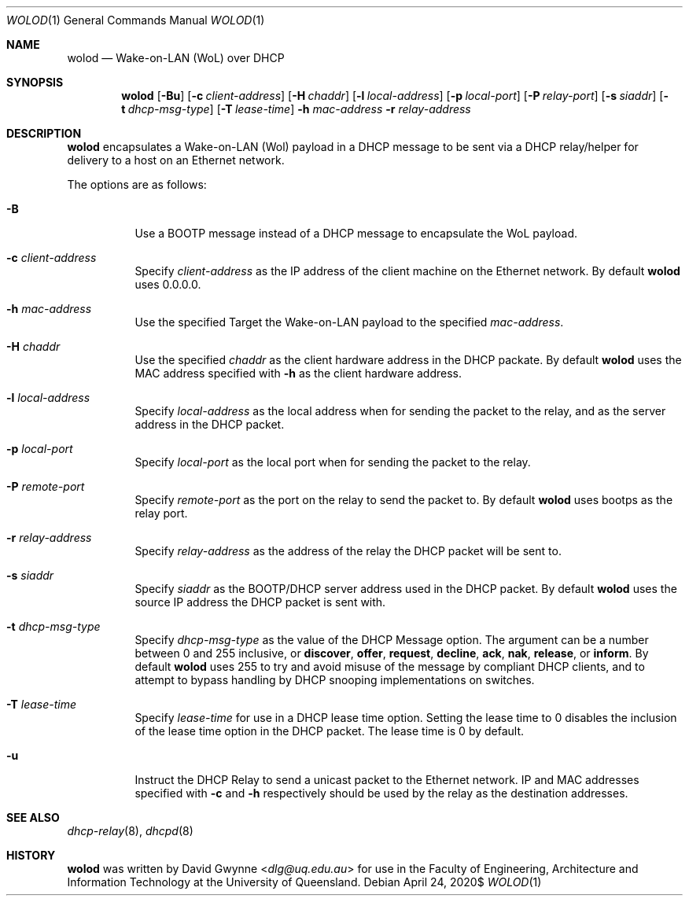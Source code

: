 .\" $OpenBSD$
.\" 
.\" Copyright (c) 2020 The University of Queensland
.\"
.\" Permission to use, copy, modify, and distribute this software for any
.\" purpose with or without fee is hereby granted, provided that the above
.\" copyright notice and this permission notice appear in all copies.
.\"
.\" THE SOFTWARE IS PROVIDED "AS IS" AND THE AUTHOR DISCLAIMS ALL WARRANTIES
.\" WITH REGARD TO THIS SOFTWARE INCLUDING ALL IMPLIED WARRANTIES OF
.\" MERCHANTABILITY AND FITNESS. IN NO EVENT SHALL THE AUTHOR BE LIABLE FOR
.\" ANY SPECIAL, DIRECT, INDIRECT, OR CONSEQUENTIAL DAMAGES OR ANY DAMAGES
.\" WHATSOEVER RESULTING FROM LOSS OF USE, DATA OR PROFITS, WHETHER IN AN
.\" ACTION OF CONTRACT, NEGLIGENCE OR OTHER TORTIOUS ACTION, ARISING OUT OF
.\" OR IN CONNECTION WITH THE USE OR PERFORMANCE OF THIS SOFTWARE.
.\"
.Dd $Mdocdate: April 24 2020$
.Dt WOLOD 1
.Os
.Sh NAME
.Nm wolod
.Nd Wake-on-LAN (WoL) over DHCP
.Sh SYNOPSIS
.Nm wolod
.Op Fl Bu
.Op Fl c Ar client-address
.Op Fl H Ar chaddr
.Op Fl l Ar local-address
.Op Fl p Ar local-port
.Op Fl P Ar relay-port
.Op Fl s Ar siaddr
.Op Fl t Ar dhcp-msg-type
.Op Fl T Ar lease-time
.Fl h Ar mac-address
.Fl r Ar relay-address
.Sh DESCRIPTION
.Nm
encapsulates a Wake-on-LAN (Wol) payload in a DHCP message
to be sent via a DHCP relay/helper for delivery to a host on an
Ethernet network.
.Pp
The options are as follows:
.Bl -tag -width Ds
.It Fl B
Use a BOOTP message instead of a DHCP message to encapsulate the WoL payload.
.It Fl c Ar client-address
Specify
.Ar client-address
as the IP address of the client machine on the Ethernet network.
By default
.Nm
uses
0.0.0.0.
.It Fl h Ar mac-address
Use the specified
Target the Wake-on-LAN payload to the specified
.Ar mac-address .
.It Fl H Ar chaddr
Use the specified
.Ar chaddr
as the client hardware address in the DHCP packate.
By default
.Nm
uses the MAC address specified with
.Fl h
as the client hardware address.
.It Fl l Ar local-address
Specify
.Ar local-address
as the local address when for sending the packet to the relay, and
as the server address in the DHCP packet.
.It Fl p Ar local-port
Specify
.Ar local-port
as the local port when for sending the packet to the relay.
.It Fl P Ar remote-port
Specify
.Ar remote-port
as the port on the relay to send the packet to.
By default
.Nm
uses
bootps
as the relay port.
.It Fl r Ar relay-address
Specify
.Ar relay-address
as the address of the relay the DHCP packet will be sent to.
.It Fl s Ar siaddr
Specify
.Ar siaddr
as the BOOTP/DHCP server address used in the DHCP packet.
By default
.Nm
uses the source IP address the DHCP packet is sent with.
.It Fl t Ar dhcp-msg-type
Specify
.Ar dhcp-msg-type
as the value of the DHCP Message option.
The argument can be a number between 0 and 255 inclusive, or
.Ic discover ,
.Ic offer ,
.Ic request ,
.Ic decline ,
.Ic ack ,
.Ic nak ,
.Ic release ,
or
.Ic inform .
By default
.Nm
uses 255 to try and avoid misuse of the message by compliant DHCP
clients, and to attempt to bypass handling by DHCP snooping
implementations on switches.
.It Fl T Ar lease-time
Specify
.Ar lease-time
for use in a DHCP lease time option.
Setting the lease time to 0 disables the inclusion of the lease
time option in the DHCP packet.
The lease time is 0 by default.
.It Fl u
Instruct the DHCP Relay to send a unicast packet to the Ethernet network.
IP and MAC addresses specified with
.Fl c
and
.Fl h
respectively should be used by the relay as the destination addresses.
.El
.Sh SEE ALSO
.Xr dhcp-relay 8 ,
.Xr dhcpd 8
.Sh HISTORY
.Nm
was written by
.An David Gwynne Aq Mt dlg@uq.edu.au
for use in the Faculty of Engineering, Architecture and
Information Technology at the University of Queensland.
